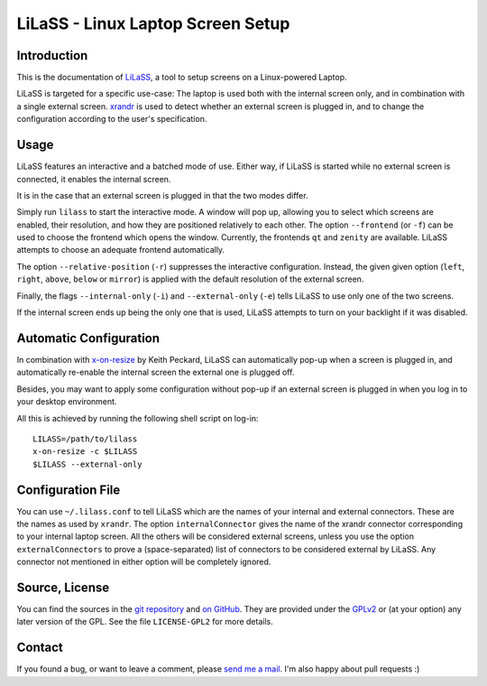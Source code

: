 LiLaSS - Linux Laptop Screen Setup
==================================

Introduction
------------

This is the documentation of LiLaSS_, a tool to setup screens on a Linux-powered
Laptop.

LiLaSS is targeted for a specific use-case: The laptop is used both with the
internal screen only, and in combination with a single external screen.
xrandr_ is used to detect whether an external screen is plugged in, and
to change the configuration according to the user's specification.

.. _LiLaSS: https://www.ralfj.de/projects/lilass
.. _xrandr: http://www.x.org/wiki/Projects/XRandR

Usage
-----

LiLaSS features an interactive and a batched mode of use.
Either way, if LiLaSS is started while no external screen is connected, it
enables the internal screen.

It is in the case that an external screen is plugged in that the two modes
differ.

Simply run ``lilass`` to start the interactive mode. A window will pop up, 
allowing you to select which screens are enabled, their resolution, and how they 
are positioned relatively to each other. The option ``--frontend`` (or ``-f``) 
can be used to choose the frontend which opens the window. Currently, the 
frontends ``qt`` and ``zenity`` are available. LiLaSS attempts to choose an 
adequate frontend automatically.

The option ``--relative-position`` (``-r``) suppresses the interactive 
configuration. Instead, the given given option (``left``, ``right``, ``above``, 
``below`` or ``mirror``) is applied with the default resolution of the external 
screen.

Finally, the flags ``--internal-only`` (``-i``) and ``--external-only`` (``-e``) 
tells LiLaSS to use only one of the two screens.

If the internal screen ends up being the only one that is used, LiLaSS attempts 
to turn on your backlight if it was disabled.

Automatic Configuration
-----------------------

In combination with x-on-resize_ by Keith Peckard, LiLaSS can automatically
pop-up when a screen is plugged in, and automatically re-enable the internal
screen the external one is plugged off.

Besides, you may want to apply some configuration without pop-up if an
external screen is plugged in when you log in to your desktop environment.

All this is achieved by running the following shell script on log-in::

  LILASS=/path/to/lilass
  x-on-resize -c $LILASS
  $LILASS --external-only

.. _x-on-resize: http://keithp.com/blogs/x-on-resize/

Configuration File
------------------

You can use ``~/.lilass.conf`` to tell LiLaSS which are the names of your 
internal and external connectors. These are the names as used by ``xrandr``. The 
option ``internalConnector`` gives the name of the xrandr connector 
corresponding to your internal laptop screen. All the others will be considered 
external screens, unless you use the option ``externalConnectors`` to prove a 
(space-separated) list of connectors to be considered external by LiLaSS. Any 
connector not mentioned in either option will be completely ignored.

Source, License
---------------

You can find the sources in the `git repository`_ and `on GitHub`_. They are
provided under the GPLv2_ or (at your option) any later version of the GPL. See 
the file ``LICENSE-GPL2`` for more details.

.. _git repository: http://www.ralfj.de/git/lilass.git
.. _on GitHub: https://github.com/RalfJung/lilass
.. _GPLv2: https://www.gnu.org/licenses/old-licenses/gpl-2.0.html

Contact
-------

If you found a bug, or want to leave a comment, please
`send me a mail <mailto:post-AT-ralfj-DOT-de>`_. I'm also happy about pull
requests :)
